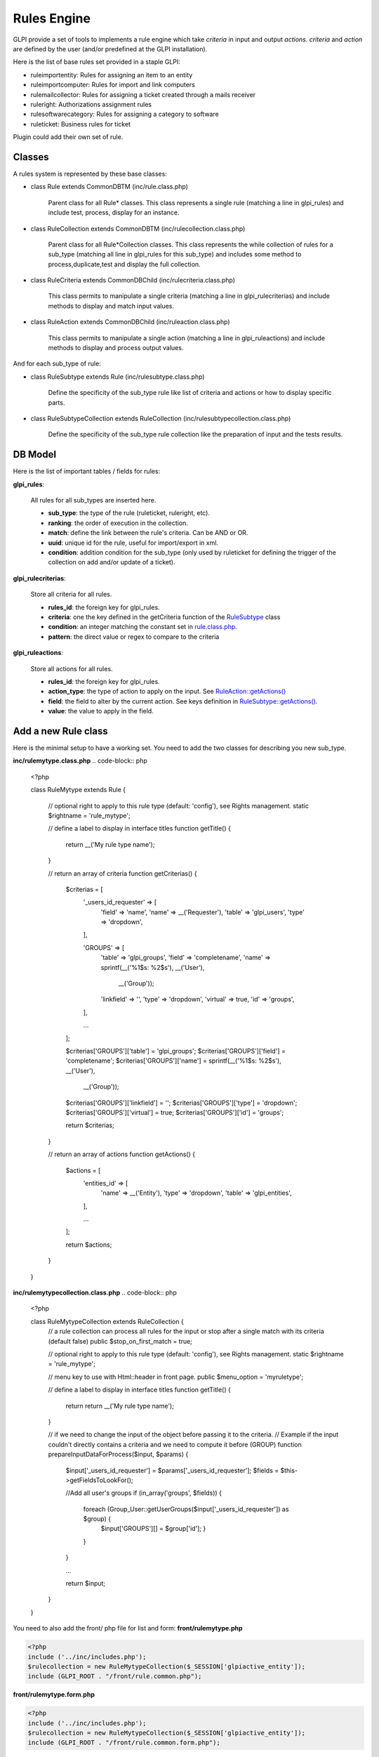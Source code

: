 Rules Engine
------------

GLPI provide a set of tools to implements a rule engine which take `criteria` in input and output `actions`. `criteria` and `action` are defined by the user (and/or predefined at the GLPI installation).

Here is the list of base rules set provided in a staple GLPI:

* ruleimportentity: Rules for assigning an item to an entity
* ruleimportcomputer: Rules for import and link computers
* rulemailcollector: Rules for assigning a ticket created through a mails receiver
* ruleright: Authorizations assignment rules
* rulesoftwarecategory: Rules for assigning a category to software
* ruleticket: Business rules for ticket

Plugin could add their own set of rule.

Classes
^^^^^^^

A rules system is represented by these base classes:

* class Rule extends CommonDBTM (inc/rule.class.php)

    Parent class for all Rule* classes.
    This class represents a single rule (matching a line in glpi_rules) and include test, process, display for an instance.

* class RuleCollection extends CommonDBTM (inc/rulecollection.class.php)

    Parent class for all Rule*Collection classes.
    This class represents the while collection of rules for a sub_type (matching all line in glpi_rules for this sub_type) and includes some method to process,duplicate,test and display the full collection.

* class RuleCriteria extends CommonDBChild (inc/rulecriteria.class.php)

    This class permits to manipulate a single criteria (matching a line in glpi_rulecriterias) and include methods to display and match input values.

* class RuleAction extends CommonDBChild (inc/ruleaction.class.php)

    This class permits to manipulate a single action (matching a line in glpi_ruleactions) and include methods to display and process output values.

And for each sub_type of rule:

* class RuleSubtype extends Rule (inc/rulesubtype.class.php)

    Define the specificity of the sub_type rule like list of criteria and actions or how to display specific parts.

* class RuleSubtypeCollection extends RuleCollection (inc/rulesubtypecollection.class.php)

    Define the specificity of the sub_type rule collection like the preparation of input and the tests results.


DB Model
^^^^^^^^

Here is the list of important tables / fields for rules:

**glpi_rules**:

    All rules for all sub_types are inserted here.

    - **sub_type**: the type of the rule (ruleticket, ruleright, etc).
    - **ranking**: the order of execution in the collection.
    - **match**: define the link between the rule's criteria. Can be AND or OR.
    - **uuid**: unique id for the rule, useful for import/export in xml.
    - **condition**: addition condition for the sub_type (only used by ruleticket for defining the trigger of the collection on add and/or update of a ticket).

**glpi_rulecriterias**:

    Store all criteria for all rules.

    - **rules_id**: the foreign key for glpi_rules.
    - **criteria**: one the key defined in the getCriteria function of the `RuleSubtype <https://github.com/glpi-project/glpi/blob/9.1.2/inc/ruleticket.class.php#L315>`_ class
    - **condition**: an integer matching the constant set in `rule.class.php <https://github.com/glpi-project/glpi/blob/9.1.2/inc/rule.class.php#L79>`_.
    - **pattern**: the direct value or regex to compare to the criteria

**glpi_ruleactions**:

    Store all actions for all rules.

    - **rules_id**: the foreign key for glpi_rules.
    - **action_type**: the type of action to apply on the input. See `RuleAction::getActions() <https://github.com/glpi-project/glpi/blob/9.1.2/inc/ruleaction.class.php#L386>`_
    - **field**: the field to alter by the current action. See keys definition in `RuleSubtype::getActions() <https://github.com/glpi-project/glpi/blob/9.1.2/inc/ruleticket.class.php#L476>`_.
    - **value**: the value to apply in the field.

Add a new Rule class
^^^^^^^^^^^^^^^^^^^^

Here is the minimal setup to have a working set.
You need to add the two classes for describing you new sub_type.

**inc/rulemytype.class.php**
.. code-block:: php

    <?php

    class RuleMytype extends Rule {

        // optional right to apply to this rule type (default: 'config'), see Rights management.
        static $rightname = 'rule_mytype';

        // define a label to display in interface titles
        function getTitle() {
            return __('My rule type name');
        }

        // return an array of criteria
        function getCriterias() {
            $criterias = [
                '_users_id_requester' => [
                    'field'     => 'name',
                    'name'      => __('Requester'),
                    'table'     => 'glpi_users',
                    'type'      => 'dropdown',
                ],

                'GROUPS'              => [
                    'table'     => 'glpi_groups',
                    'field'     => 'completename',
                    'name'      => sprintf(__('%1$s: %2$s'), __('User'),
                                          __('Group'));
                    'linkfield' => '',
                    'type'      => 'dropdown',
                    'virtual'   => true,
                    'id'        => 'groups',
                ],

                ...

            ];

            $criterias['GROUPS']['table']                   = 'glpi_groups';
            $criterias['GROUPS']['field']                   = 'completename';
            $criterias['GROUPS']['name']                    = sprintf(__('%1$s: %2$s'), __('User'),
                                                                      __('Group'));
            $criterias['GROUPS']['linkfield']               = '';
            $criterias['GROUPS']['type']                    = 'dropdown';
            $criterias['GROUPS']['virtual']                 = true;
            $criterias['GROUPS']['id']                      = 'groups';

            return $criterias;
        }

        // return an array of actions
        function getActions() {
            $actions = [
                'entities_id' => [
                    'name'  => __('Entity'),
                    'type'  => 'dropdown',
                    'table' => 'glpi_entities',
                ],

                ...

            ];

            return $actions;
        }
    }

**inc/rulemytypecollection.class.php**
.. code-block:: php

    <?php

    class RuleMytypeCollection extends RuleCollection {
        // a rule collection can process all rules for the input or stop after a single match with its criteria (default false)
        public $stop_on_first_match = true;

        // optional right to apply to this rule type (default: 'config'), see Rights management.
        static $rightname = 'rule_mytype';

        // menu key to use with Html::header in front page.
        public $menu_option = 'myruletype';

        // define a label to display in interface titles
        function getTitle() {
            return return __('My rule type name');
        }

        // if we need to change the input of the object before passing it to the criteria.
        // Example if the input couldn't directly contains a criteria and we need to compute it before (GROUP)
        function prepareInputDataForProcess($input, $params) {
            $input['_users_id_requester'] = $params['_users_id_requester'];
            $fields = $this->getFieldsToLookFor();

            //Add all user's groups
            if (in_array('groups', $fields)) {
                foreach (Group_User::getUserGroups($input['_users_id_requester']) as $group) {
                    $input['GROUPS'][] = $group['id'];
                    }
                }
            }

            ...

            return $input;
        }
    }

You need to also add the front/ php file for list and form:
**front/rulemytype.php**

.. code-block:: php

    <?php
    include ('../inc/includes.php');
    $rulecollection = new RuleMytypeCollection($_SESSION['glpiactive_entity']);
    include (GLPI_ROOT . "/front/rule.common.php");

**front/rulemytype.form.php**

.. code-block:: php

    <?php
    include ('../inc/includes.php');
    $rulecollection = new RuleMytypeCollection($_SESSION['glpiactive_entity']);
    include (GLPI_ROOT . "/front/rule.common.form.php");


And add the rulecollection in $CFG_GLPI (Only for **Core** rules):
**inc/define.php**

.. code-block:: php

    <?php

    ...

    $CFG_GLPI["rulecollections_types"] = array('RuleImportEntityCollection',
                                               'RuleImportComputerCollection',
                                               'RuleMailCollectorCollection',
                                               'RuleRightCollection',
                                               'RuleSoftwareCategoryCollection',
                                               'RuleTicketCollection'
                                               'RuleMytypeCollection' // <-- My type is added here
                                               );


Plugin instead must declare it in their init function (setup.php):
**plugin/myplugin/setup.php**

.. code-block:: php

    <?php
        function plugin_init_myplugin() {
            ...

            $Plugin->registerClass('PluginMypluginRuleMytypeCollection',
                                    ['rulecollections_types' => true]);

            ...

        }


Dictionaries
^^^^^^^^^^^^